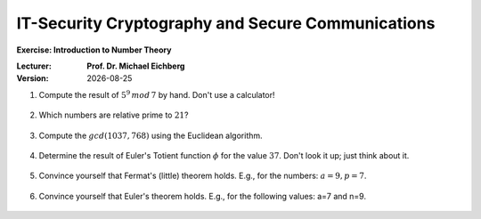 .. meta:: 
    :author: Michael Eichberg
    :keywords: Block Ciphers
    :description lang=en: Block Ciphers
    :description lang=de: Blockverschlüsselung
    :id: 2023_10-W3M20014-block_ciphers-exercise

.. |date| date::

IT-Security Cryptography and Secure Communications
==================================================

**Exercise: Introduction to Number Theory**


:Lecturer: **Prof. Dr. Michael Eichberg**
:Version: |date|



1. Compute the result of :math:`5^9\, mod\, 7` by hand. Don't use a calculator!

    .. 
        Solution:

            :math:`(5^9)\, mod\, 7 = (5^2 \times 5^2 \times 5^2 \times 5^2 \times 5) \, mod\, 7`

            :math:`= (5^2 \times 5^2 \times 5^2 \times 5^2 \times 5) \, mod\, 7 = (((5^2) \, mod\, 7)^4 \times (5\, mod\, 7))\, mod\, 7`

            :math:`= ((25 \, mod\, 7)^4 \times (5))\, mod \, 7`

            :math:`= (4^4 \times 5)\, mod \, 7`

            :math:`= (4^2 \times 4^2 \times 5)\, mod \, 7`

            :math:`= (2 \times 2 \times 5)\, mod \, 7`

            :math:`= (20)\, mod \, 7`

            :math:`= 6` 


2. Which numbers are relative prime to :math:`21`?

    .. 
        Solution: :math:`|\lbrace 1,2,4,5,8,10,11,13,16,17,19,20 \rbrace| = 12`; e.g. gcd(6,21) is 3 and therefore 6 and 21 are not relatively prime! 
   
3. Compute the :math:`gcd(1037,768)` using the Euclidean algorithm.

    .. 
        Solution
        
        .. csv-table::
            :header: step, a,b,q,r

            1, 1037, 768, 1, 269
            2, 768, 269, 2, 230
            3, 269, 230, 1, 39
            4, 230, 39, 5, 35
            5, 39, 35, 1, 4
            6, 35, 4, 8, 3
            7, 4, 3, 1, 1
            8, 3, 1, 3, 0



4. Determine the result of Euler's Totient function :math:`\phi` for the value :math:`37`. Don't look it up; just think about it.

    .. 
        Solution: 37 is a prime number hence all numbers below are necessarily relatively prime to 37!

5. Convince yourself that Fermat's (little) theorem holds. E.g., for the numbers: :math:`a = 9, p = 7`.

    
    ..  
        Solution: :math:`9^6\, mod\, 7 = 531441\, mod\, 7 = 1` 



6. Convince yourself that Euler's theorem holds. E.g., for the following values: a=7 and n=9.
   
    ..
        Solution:

            :math:`\phi(9) = 6 = |\lbrace 2,4,5,6,7,8 \rbrace|` 

            :math:`7^6\, mod\, 9 = 1` 